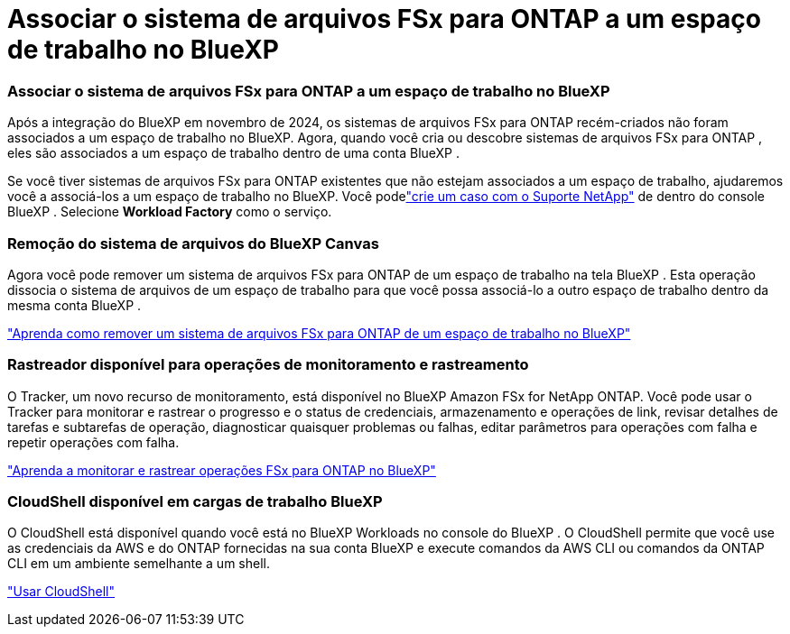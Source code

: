 = Associar o sistema de arquivos FSx para ONTAP a um espaço de trabalho no BlueXP
:allow-uri-read: 




=== Associar o sistema de arquivos FSx para ONTAP a um espaço de trabalho no BlueXP

Após a integração do BlueXP em novembro de 2024, os sistemas de arquivos FSx para ONTAP recém-criados não foram associados a um espaço de trabalho no BlueXP.  Agora, quando você cria ou descobre sistemas de arquivos FSx para ONTAP , eles são associados a um espaço de trabalho dentro de uma conta BlueXP .

Se você tiver sistemas de arquivos FSx para ONTAP existentes que não estejam associados a um espaço de trabalho, ajudaremos você a associá-los a um espaço de trabalho no BlueXP. Você podelink:https://docs.netapp.com/us-en/console-setup-admin/task-get-help.html#create-a-case-with-netapp-support["crie um caso com o Suporte NetApp"^] de dentro do console BlueXP . Selecione *Workload Factory* como o serviço.



=== Remoção do sistema de arquivos do BlueXP Canvas

Agora você pode remover um sistema de arquivos FSx para ONTAP de um espaço de trabalho na tela BlueXP .  Esta operação dissocia o sistema de arquivos de um espaço de trabalho para que você possa associá-lo a outro espaço de trabalho dentro da mesma conta BlueXP .

link:https://docs.netapp.com/us-en/storage-management-fsx-ontap/use/task-remove-filesystem.html["Aprenda como remover um sistema de arquivos FSx para ONTAP de um espaço de trabalho no BlueXP"]



=== Rastreador disponível para operações de monitoramento e rastreamento

O Tracker, um novo recurso de monitoramento, está disponível no BlueXP Amazon FSx for NetApp ONTAP.  Você pode usar o Tracker para monitorar e rastrear o progresso e o status de credenciais, armazenamento e operações de link, revisar detalhes de tarefas e subtarefas de operação, diagnosticar quaisquer problemas ou falhas, editar parâmetros para operações com falha e repetir operações com falha.

link:https://docs.netapp.com/us-en/storage-management-fsx-ontap/use/task-monitor-operations.html["Aprenda a monitorar e rastrear operações FSx para ONTAP no BlueXP"]



=== CloudShell disponível em cargas de trabalho BlueXP

O CloudShell está disponível quando você está no BlueXP Workloads no console do BlueXP .  O CloudShell permite que você use as credenciais da AWS e do ONTAP fornecidas na sua conta BlueXP e execute comandos da AWS CLI ou comandos da ONTAP CLI em um ambiente semelhante a um shell.

link:https://docs.netapp.com/us-en/workload-setup-admin/use-cloudshell.html["Usar CloudShell"^]

